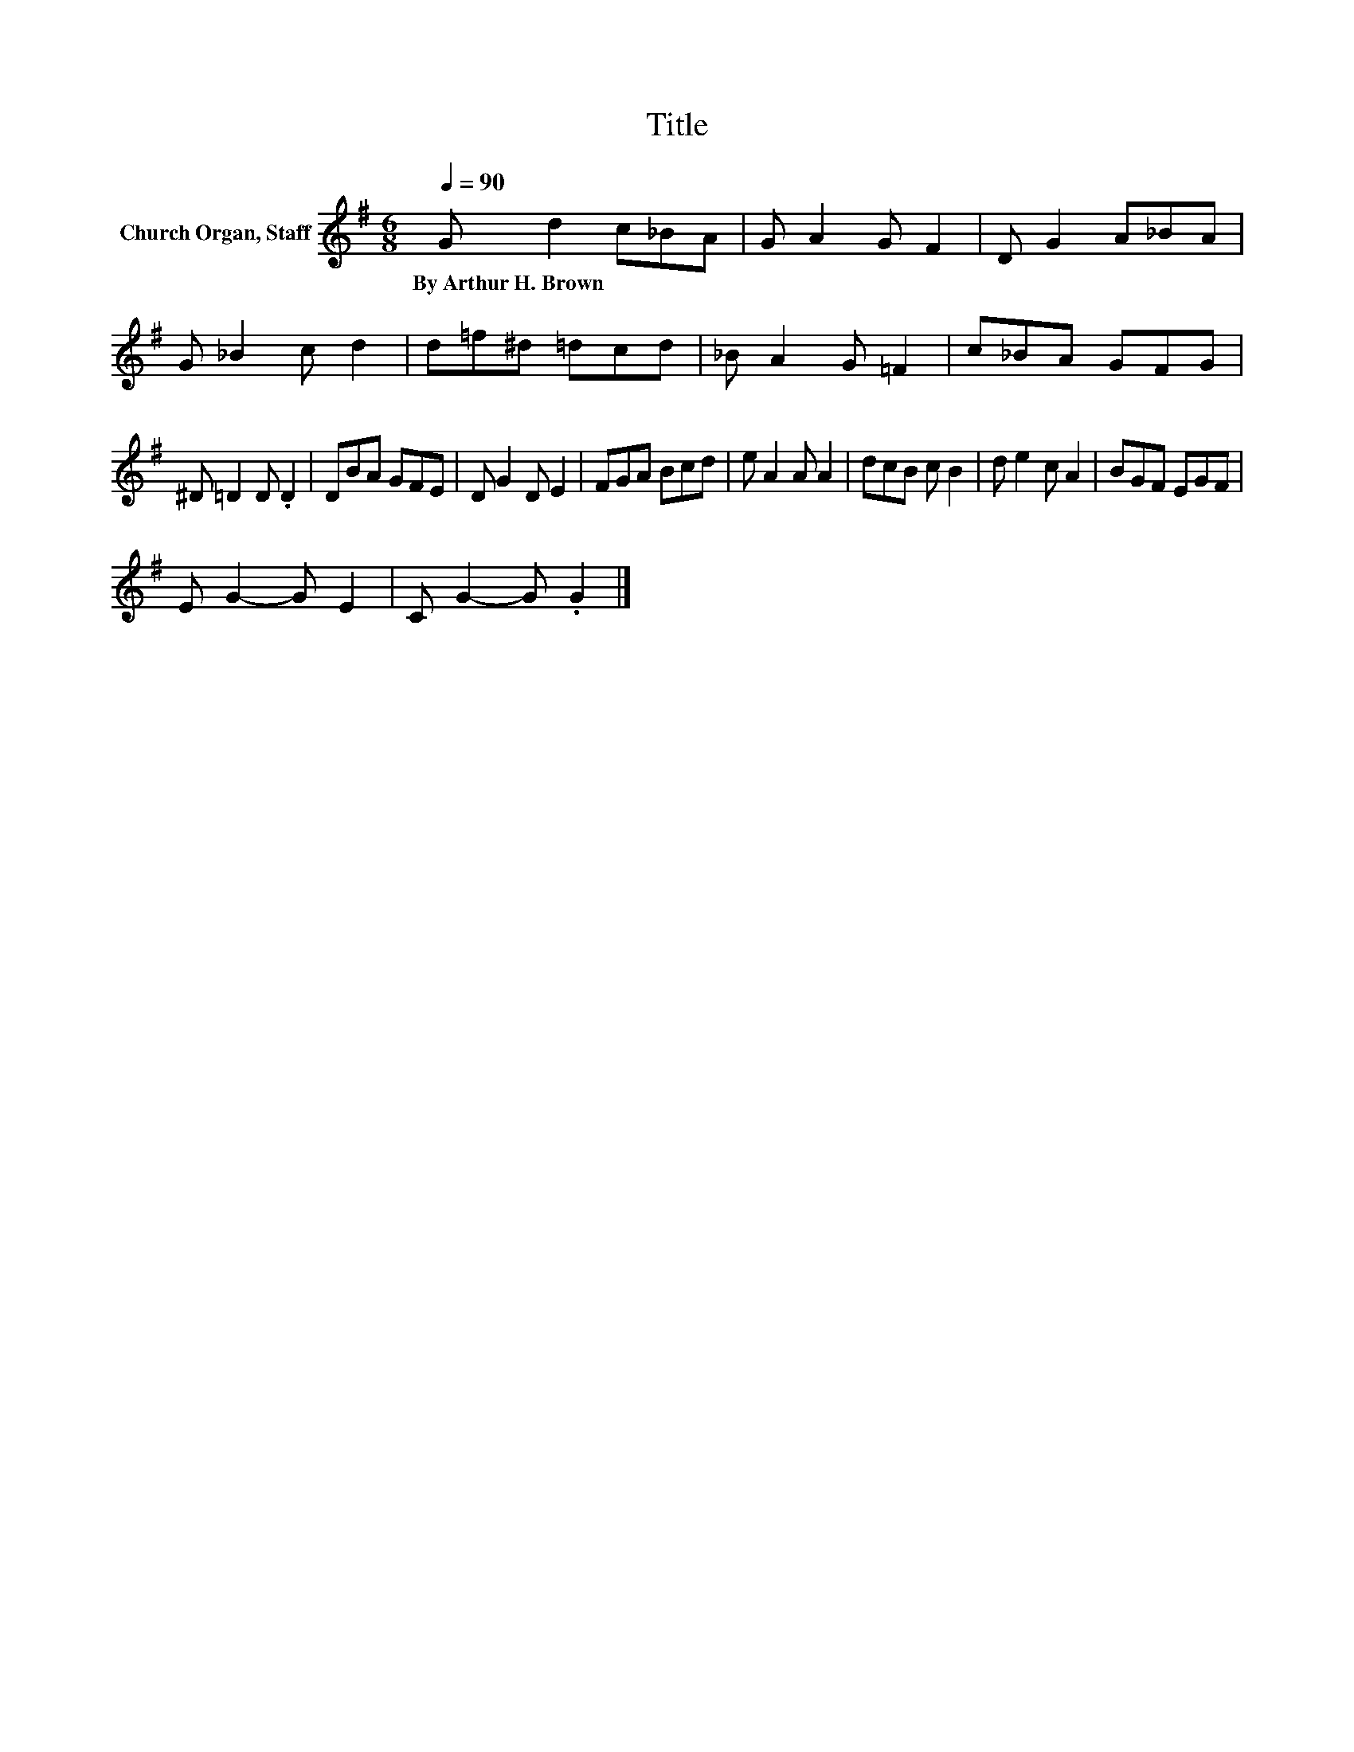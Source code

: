 X:1
T:Title
L:1/8
Q:1/4=90
M:6/8
K:G
V:1 treble nm="Church Organ, Staff"
V:1
 G d2 c_BA | G A2 G F2 | D G2 A_BA | G _B2 c d2 | d=f^d =dcd | _B A2 G =F2 | c_BA GFG | %7
w: By~Arthur~H.~Brown * * * *|||||||
 ^D =D2 D .D2 | DBA GFE | D G2 D E2 | FGA Bcd | e A2 A A2 | dcB c B2 | d e2 c A2 | BGF EGF | %15
w: ||||||||
 E G2- G E2 | C G2- G .G2 |] %17
w: ||

